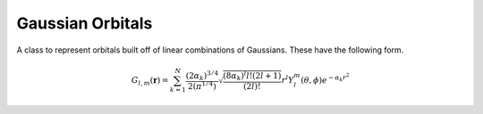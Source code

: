Gaussian Orbitals
=================

A class to represent orbitals built off of linear combinations of Gaussians. These have the following form.

.. math::

   G_{l,m}(\mathbf{r}) = \sum_{k=1}^{N} \frac{\left(2\alpha_k\right)^{3/4}}{2\left(\pi^{1/4}\right)}\sqrt{\frac{\left(8\alpha_k\right)^l l! (2l + 1)}{(2l)!}} r^l Y_l^m(\theta, \phi) e^{-\alpha_k r^2}

.. cpp:namespace:: compchem

.. cpp:class:: GaussianOrbital : public BasisOrbital

    Represents a linear combination of Gaussian orbital functions.

    .. cpp:member:: std::vector<double> coefs

        Holds the coefficients for each term.

    .. cpp:member:: std::vector<double> alphas

        Holds the stretching factors for each term.

    .. cpp:member:: int l

        The angular momentum number for the orbital.

    .. cpp:member:: int ml

        The magnetic number for the orbital.

    .. cpp:member:: Polynomial<3> *harms

        The spherical harmonic for the orbital.

    .. cpp:function:: GaussianOrbital(int l, int ml, const std::vector<double> &coefs, const std::vector<double> &alphas)

        :param l: The angular momentum quantum number.
        :param ml: The magnetic quantum number.
        :param coefs: The coefficients for the linear combination.
        :param alphas: The stretch factor for each term.

        Constructs a new Gaussian orbital.

    .. cpp:function:: GaussianOrbital(const GaussianOrbital &copy)

        :param copy: The orbital to copy.

        Creates a copy of the given orbital.

    .. cpp:function:: virtual ~GaussianOrbital()

        The destructor.

    .. cpp:function:: const std::vector<double> &getcoefs() const

        :return: The coefficients for the linear combination.

    .. cpp:function:: const std::vector<double> &getalphas() const

        :return: The stretch factors for the terms.

    .. cpp:function:: double getcoef(int index) const

        :param index: The index of the term.
        :return: The coefficient for the term at the index.

    .. cpp:function:: double getalpha(int index) const

        :param index: The index of the term.
        :return: The stretch factor for the term.

    .. cpp:function:: int getnterms() const

        :return: The number of terms in the linear combination.

    .. cpp:function:: int getl() const

        :return: The angular momentum quantum number.

    .. cpp:function:: int getml() const

        :return: The magnetic quantum number.

    .. cpp:function:: const Polynomial<3> &getharms() const

        :return: The spherical harmonic part of the orbital.

    .. cpp:function:: double eval(double x, double y, double z) const override

        :param x, y, z: The coordinates to evaluate at.
        :return: The value of the orbital at the given point.

    .. cpp:function:: BasisOrbital *copy() const override

        :return: A copy of this orbital.
